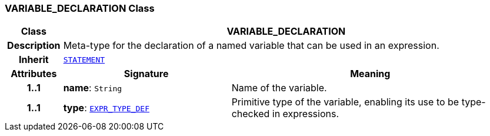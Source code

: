 === VARIABLE_DECLARATION Class

[cols="^1,3,5"]
|===
h|*Class*
2+^h|*VARIABLE_DECLARATION*

h|*Description*
2+a|Meta-type for the declaration of a named variable that can be used in an expression.

h|*Inherit*
2+|`<<_statement_class,STATEMENT>>`

h|*Attributes*
^h|*Signature*
^h|*Meaning*

h|*1..1*
|*name*: `String`
a|Name of the variable.

h|*1..1*
|*type*: `<<_expr_type_def_class,EXPR_TYPE_DEF>>`
a|Primitive type of the variable, enabling its use to be type-checked in expressions.
|===
